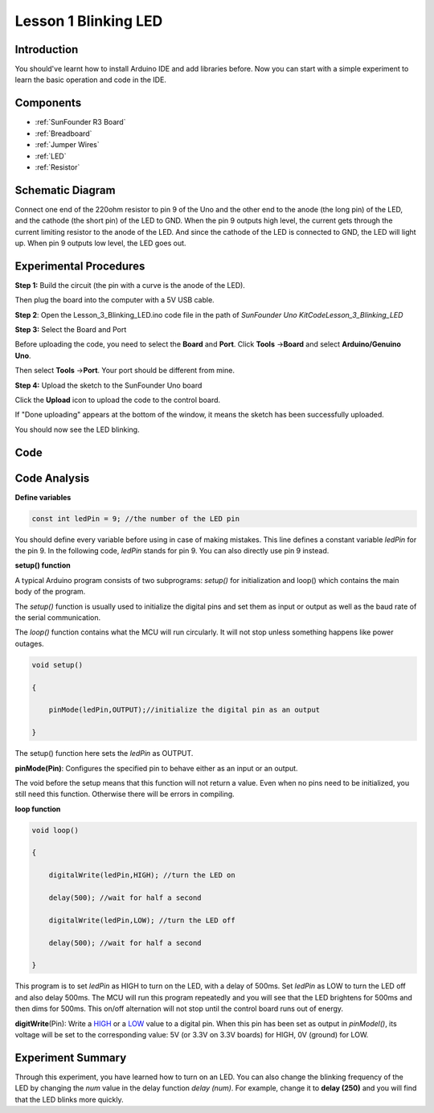 .. _blinking_uno:

Lesson 1 Blinking LED
==============================

Introduction
--------------------

You should've learnt how to install Arduino IDE and add libraries
before. Now you can start with a simple experiment to learn the basic
operation and code in the IDE.

Components
--------------------

.. image:: media_uno/uno01.png
    :align: center

* :ref:`SunFounder R3 Board`
* :ref:`Breadboard`
* :ref:`Jumper Wires`
* :ref:`LED`
* :ref:`Resistor`


Schematic Diagram
-----------------------

Connect one end of the 220ohm resistor to pin 9 of the Uno and the other
end to the anode (the long pin) of the LED, and the cathode (the short
pin) of the LED to GND. When the pin 9 outputs high level, the current
gets through the current limiting resistor to the anode of the LED. And
since the cathode of the LED is connected to GND, the LED will light up.
When pin 9 outputs low level, the LED goes out.

.. image:: media_uno/image50.png
    :align: center


Experimental Procedures
------------------------

**Step 1:** Build the circuit (the pin with a curve is the anode of the
LED).

Then plug the board into the computer with a 5V USB cable.

.. image:: media_uno/image51.png
    :align: center


**Step 2**: Open the Lesson_3_Blinking_LED.ino code file in the path of
*SunFounder Uno Kit\Code\Lesson_3_Blinking_LED*

**Step 3:** Select the Board and Port

Before uploading the code, you need to select the **Board** and
**Port**. Click **Tools** ->\ **Board** and select **Arduino/Genuino
Uno**.

.. image:: media_uno/image52.png
   :align: center

Then select **Tools** ->\ **Port**. Your port should be different from
mine.

.. image:: media_uno/image53.png
   :align: center


**Step 4:** Upload the sketch to the SunFounder Uno board

Click the **Upload** icon to upload the code to the control board.

.. image:: media_uno/image54.png
   :align: center

If "Done uploading" appears at the bottom of the window, it means the
sketch has been successfully uploaded.

.. image:: media_uno/image55.png
   :align: center

You should now see the LED blinking.

.. image:: media_uno/image56.jpeg
   :align: center

Code
-------

.. raw:: html

    <iframe src=https://create.arduino.cc/editor/sunfounder01/e074c00b-6edf-461a-9d6e-38c20d6da95a/preview?embed style="height:510px;width:100%;margin:10px 0" frameborder=0></iframe>

Code Analysis
------------------

**Define variables**

.. code-block:: arduino

    const int ledPin = 9; //the number of the LED pin

You should define every variable before using in case of making
mistakes. This line defines a constant variable *ledPin* for the pin 9.
In the following code, *ledPin* stands for pin 9. You can also directly
use pin 9 instead.

**setup() function**

A typical Arduino program consists of two subprograms: *setup()* for
initialization and loop() which contains the main body of the program.

The *setup()* function is usually used to initialize the digital pins
and set them as input or output as well as the baud rate of the serial
communication.

The *loop()* function contains what the MCU will run circularly. It will
not stop unless something happens like power outages.

.. code-block:: arduino

    void setup()

    {

        pinMode(ledPin,OUTPUT);//initialize the digital pin as an output

    }

The setup() function here sets the *ledPin* as OUTPUT.

**pinMode(Pin)**: Configures the specified pin to behave either as an
input or an output.

The void before the setup means that this function will not return a
value. Even when no pins need to be initialized, you still need this
function. Otherwise there will be errors in compiling.

**loop function**

.. code-block:: arduino

    void loop()

    {

        digitalWrite(ledPin,HIGH); //turn the LED on

        delay(500); //wait for half a second

        digitalWrite(ledPin,LOW); //turn the LED off

        delay(500); //wait for half a second

    }

This program is to set *ledPin* as HIGH to turn on the LED, with a delay
of 500ms. Set *ledPin* as LOW to turn the LED off and also delay 500ms.
The MCU will run this program repeatedly and you will see that the LED
brightens for 500ms and then dims for 500ms. This on/off alternation
will not stop until the control board runs out of energy.

**digitWrite**\ (Pin): Write
a `HIGH <https://www.arduino.cc/en/Reference/Constants>`__ or
a `LOW <https://www.arduino.cc/en/Reference/Constants>`__ value to a
digital pin. When this pin has been set as output in *pinModel()*, its
voltage will be set to the corresponding value: 5V (or 3.3V on 3.3V
boards) for HIGH, 0V (ground) for LOW.

Experiment Summary
--------------------------

Through this experiment, you have learned how to turn on an LED. You can
also change the blinking frequency of the LED by changing the *num*
value in the delay function *delay (num)*. For example, change it to
**delay (250)** and you will find that the LED blinks more quickly.
